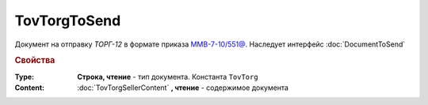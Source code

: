 TovTorgToSend
===============

Документ на отправку *ТОРГ-12* в формате приказа `ММВ-7-10/551@ <https://normativ.kontur.ru/document?moduleId=1&documentId=265102>`_.
Наследует интерфейс :doc:`DocumentToSend`

.. deprecated:: 5.27.0
    Используйте :doc:`CustomDocumentToSend`, создаваемый в :doc:`PackageSendTask2`


.. rubric:: Свойства

:Type:
    **Строка, чтение** - тип документа. Константа ``TovTorg``


:Content:
    :doc:`TovTorgSellerContent` **, чтение** - содержимое документа